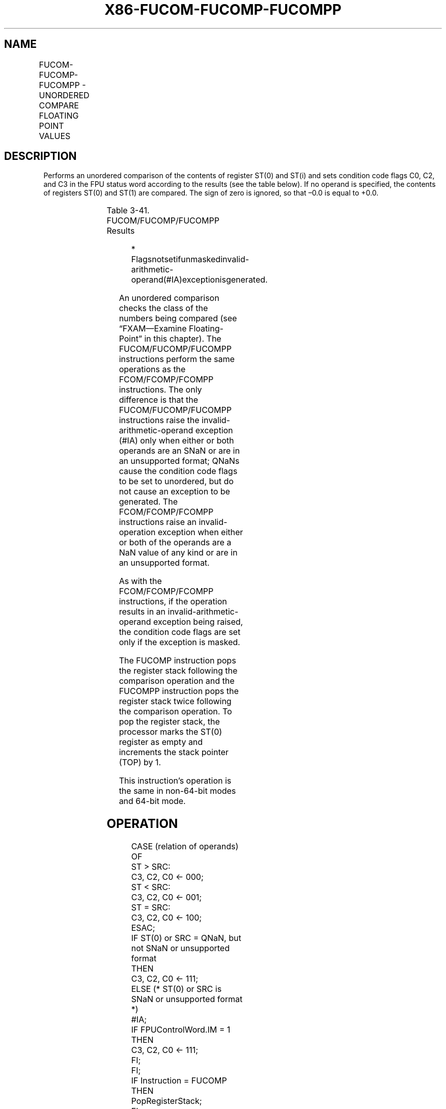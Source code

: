 .nh
.TH "X86-FUCOM-FUCOMP-FUCOMPP" "7" "May 2019" "TTMO" "Intel x86-64 ISA Manual"
.SH NAME
FUCOM-FUCOMP-FUCOMPP - UNORDERED COMPARE FLOATING POINT VALUES
.TS
allbox;
l l l l l 
l l l l l .
\fB\fCOpcode\fR	\fB\fCInstruction\fR	\fB\fC64\-Bit Mode\fR	\fB\fCCompat/Leg Mode\fR	\fB\fCDescription\fR
DD E0+i	FUCOM ST(i)	Valid	Valid	Compare ST(0) with ST(i).
DD E1	FUCOM	Valid	Valid	Compare ST(0) with ST(1).
DD E8+i	FUCOMP ST(i)	Valid	Valid	T{
Compare ST(0) with ST(i) and pop register stack.
T}
DD E9	FUCOMP	Valid	Valid	T{
Compare ST(0) with ST(1) and pop register stack.
T}
DA E9	FUCOMPP	Valid	Valid	T{
Compare ST(0) with ST(1) and pop register stack twice.
T}
.TE

.SH DESCRIPTION
.PP
Performs an unordered comparison of the contents of register ST(0) and
ST(i) and sets condition code flags C0, C2, and C3 in the FPU status
word according to the results (see the table below). If no operand is
specified, the contents of registers ST(0) and ST(1) are compared. The
sign of zero is ignored, so that –0.0 is equal to +0.0.

.TS
allbox;
l l l l 
l l l l .
\fB\fCComparison Results*\fR	\fB\fCC3\fR	\fB\fCC2\fR	\fB\fCC0\fR
ST0 \&gt; ST(i)	0	0	0
ST0 \&lt; ST(i)	0	0	1
ST0 = ST(i)	1	0	0
Unordered	1	1	1
.TE

.PP
Table 3\-41. FUCOM/FUCOMP/FUCOMPP Results

.PP
.RS

.PP
*
Flagsnotsetifunmaskedinvalid\-arithmetic\-operand(#IA)exceptionisgenerated.

.RE

.PP
An unordered comparison checks the class of the numbers being compared
(see “FXAM—Examine Floating\-Point” in this chapter). The
FUCOM/FUCOMP/FUCOMPP instructions perform the same operations as the
FCOM/FCOMP/FCOMPP instructions. The only difference is that the
FUCOM/FUCOMP/FUCOMPP instructions raise the invalid\-arithmetic\-operand
exception (#IA) only when either or both operands are an SNaN or are in
an unsupported format; QNaNs cause the condition code flags to be set to
unordered, but do not cause an exception to be generated. The
FCOM/FCOMP/FCOMPP instructions raise an invalid\-operation exception when
either or both of the operands are a NaN value of any kind or are in an
unsupported format.

.PP
As with the FCOM/FCOMP/FCOMPP instructions, if the operation results in
an invalid\-arithmetic\-operand exception being raised, the condition code
flags are set only if the exception is masked.

.PP
The FUCOMP instruction pops the register stack following the comparison
operation and the FUCOMPP instruction pops the register stack twice
following the comparison operation. To pop the register stack, the
processor marks the ST(0) register as empty and increments the stack
pointer (TOP) by 1.

.PP
This instruction’s operation is the same in non\-64\-bit modes and 64\-bit
mode.

.SH OPERATION
.PP
.RS

.nf
CASE (relation of operands) OF
    ST > SRC:
                        C3, C2, C0 ← 000;
    ST < SRC:
                        C3, C2, C0 ← 001;
    ST = SRC:
                        C3, C2, C0 ← 100;
ESAC;
IF ST(0) or SRC = QNaN, but not SNaN or unsupported format
    THEN
        C3, C2, C0 ← 111;
    ELSE (* ST(0) or SRC is SNaN or unsupported format *)
            #IA;
        IF FPUControlWord.IM = 1
                THEN
                    C3, C2, C0 ← 111;
        FI;
FI;
IF Instruction = FUCOMP
    THEN
        PopRegisterStack;
FI;
IF Instruction = FUCOMPP
    THEN
        PopRegisterStack;
FI;

.fi
.RE

.SH FPU FLAGS AFFECTED
.TS
allbox;
l l 
l l .
C1	T{
Set to 0 if stack underflow occurred.
T}
C0, C2, C3	See Table 3\-41.
.TE

.SH FLOATING\-POINT EXCEPTIONS
.TS
allbox;
l l 
l l .
#IS	Stack underflow occurred.
#IA	T{
One or both operands are SNaN values or have unsupported formats. Detection of a QNaN value in and of itself does not raise an invalid\-operand exception.
T}
#D	T{
One or both operands are denormal values.
T}
.TE

.SH PROTECTED MODE EXCEPTIONS
.TS
allbox;
l l 
l l .
#NM	CR0.EM
[
bit 2
]
 or CR0.TS
[
bit 3
]
 = 1.
#MF	T{
If there is a pending x87 FPU exception.
T}
#UD	If the LOCK prefix is used.
.TE

.SH REAL\-ADDRESS MODE EXCEPTIONS
.PP
Same exceptions as in protected mode.

.SH VIRTUAL\-8086 MODE EXCEPTIONS
.PP
Same exceptions as in protected mode.

.SH COMPATIBILITY MODE EXCEPTIONS
.PP
Same exceptions as in protected mode.

.SH 64\-BIT MODE EXCEPTIONS
.PP
Same exceptions as in protected mode.

.SH SEE ALSO
.PP
x86\-manpages(7) for a list of other x86\-64 man pages.

.SH COLOPHON
.PP
This UNOFFICIAL, mechanically\-separated, non\-verified reference is
provided for convenience, but it may be incomplete or broken in
various obvious or non\-obvious ways. Refer to Intel® 64 and IA\-32
Architectures Software Developer’s Manual for anything serious.

.br
This page is generated by scripts; therefore may contain visual or semantical bugs. Please report them (or better, fix them) on https://github.com/ttmo-O/x86-manpages.

.br
MIT licensed by TTMO 2020 (Turkish Unofficial Chamber of Reverse Engineers - https://ttmo.re).
